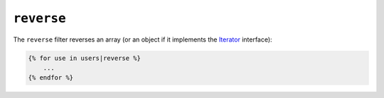 ``reverse``
===========

The ``reverse`` filter reverses an array (or an object if it implements the
`Iterator`_ interface):

.. code-block:: jinja

    {% for use in users|reverse %}
        ...
    {% endfor %}

.. _`Iterator`: http://fr.php.net/manual/en/class.iterator.php
